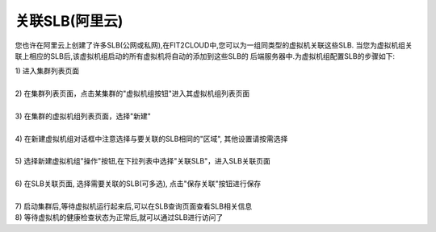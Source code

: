 关联SLB(阿里云)
=====================================

您也许在阿里云上创建了许多SLB(公网或私网),在FIT2CLOUD中,您可以为一组同类型的虚拟机关联这些SLB.
当您为虚拟机组关联上相应的SLB后,该虚拟机组启动的所有虚拟机将自动的添加到这些SLB的
后端服务器中.为虚拟机组配置SLB的步骤如下:

| 1) 进入集群列表页面
|
| 2) 在集群列表页面，点击某集群的"虚拟机组按钮"进入其虚拟机组列表页面
|
| 3) 在集群的虚拟机组列表页面，选择"新建"
|
| 4) 在新建虚拟机组对话框中注意选择与要关联的SLB相同的"区域", 其他设置请按需选择
|
| 5) 选择新建虚拟机组"操作"按钮,在下拉列表中选择"关联SLB"，进入SLB关联页面

.. image:: _static/aliyun_slb_menu.png

|
| 6) 在SLB关联页面, 选择需要关联的SLB(可多选), 点击"保存关联"按钮进行保存

.. image:: _static/aliyun_slb_add.png

|
| 7) 启动集群后,等待虚拟机运行起来后,可以在SLB查询页面查看SLB相关信息

.. image:: _static/aliyun_slb_query.png

.. image:: _static/aliyun_slb_list.png

| 8) 等待虚拟机的健康检查状态为正常后,就可以通过SLB进行访问了

















